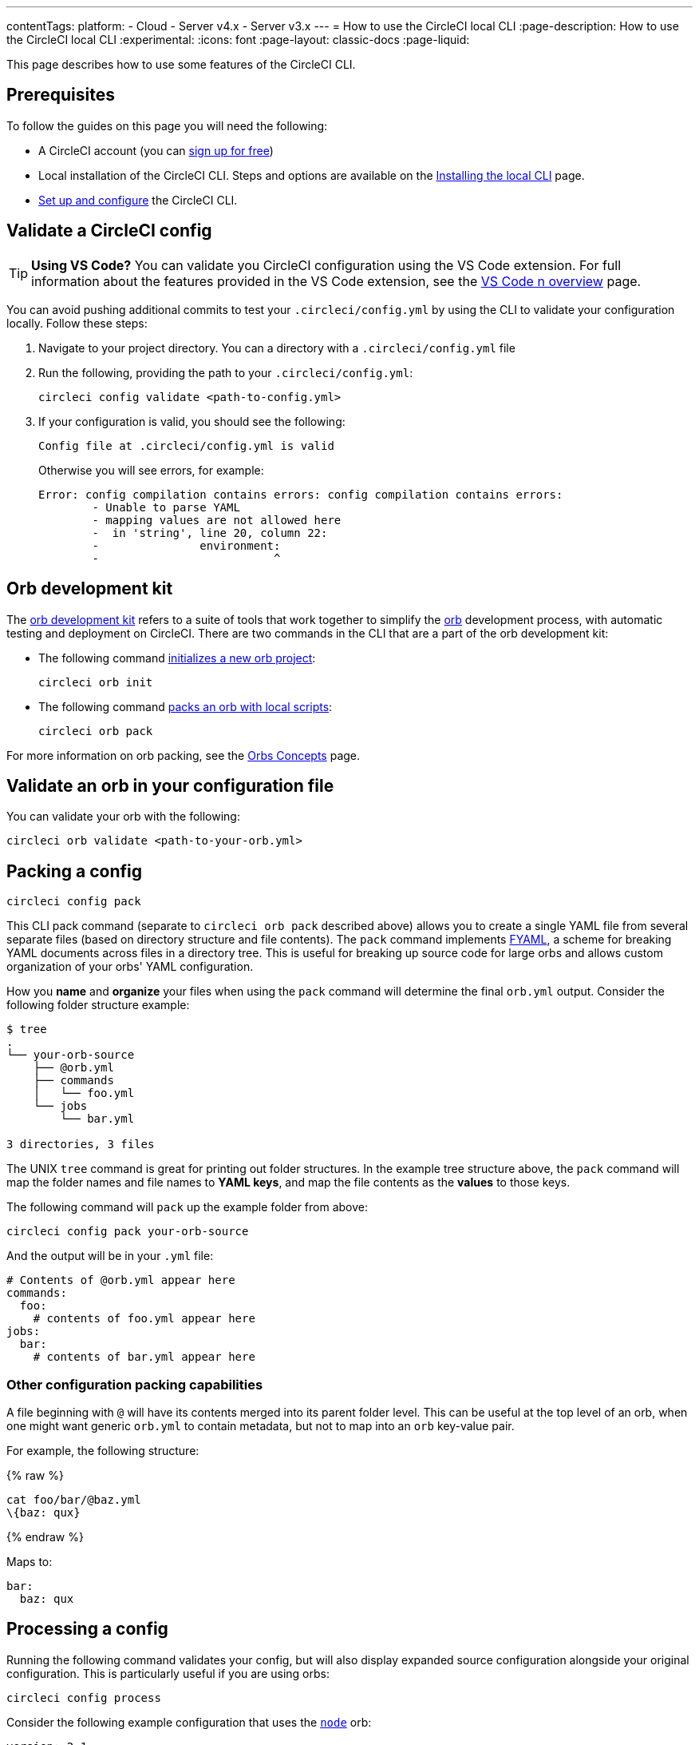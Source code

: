 ---
contentTags:
  platform:
  - Cloud
  - Server v4.x
  - Server v3.x
---
= How to use the CircleCI local CLI
:page-description: How to use the CircleCI local CLI
:experimental:
:icons: font
:page-layout: classic-docs
:page-liquid:

This page describes how to use some features of the CircleCI CLI.

[#prerequisites]
== Prerequisites

To follow the guides on this page you will need the following:

* A CircleCI account (you can link:https://circleci.com/signup/[sign up for free])
* Local installation of the CircleCI CLI. Steps and options are available on the xref:local-cli#[Installing the local CLI] page.
* xref:local-cli#configure-the-cli[Set up and configure] the CircleCI CLI.

[#validate-a-circleci-config]
== Validate a CircleCI config

TIP: *Using VS Code?* You can validate you CircleCI configuration using the VS Code extension. For full information about the features provided in the VS Code extension, see the xref:vs-code-extension-overview#[VS Code n overview] page.

You can avoid pushing additional commits to test your `.circleci/config.yml` by using the CLI to validate your configuration locally. Follow these steps:

. Navigate to your project directory. You can  a directory with a `.circleci/config.yml` file
. Run the following, providing the path to your `.circleci/config.yml`:
+
[,shell]
----
circleci config validate <path-to-config.yml>
----

. If your configuration is valid, you should see the following:
+
[,shell]
----
Config file at .circleci/config.yml is valid
----
+
Otherwise you will see errors, for example:
+
[,shell]
----
Error: config compilation contains errors: config compilation contains errors:
	- Unable to parse YAML
	- mapping values are not allowed here
	-  in 'string', line 20, column 22:
	-               environment:
	-                          ^
----

[#orb-development-kit]
== Orb development kit

The <<orb-author#create-test-and-publish-an-orb,orb development kit>> refers to a suite of tools that work together to simplify the <<orb-intro#,orb>> development process, with automatic testing and deployment on CircleCI. There are two commands in the CLI that are a part of the orb development kit:

* The following command link:https://circleci-public.github.io/circleci-cli/circleci_orb_init.html[initializes a new orb project]:
+
[,shell]
----
circleci orb init
----

* The following command link:https://circleci-public.github.io/circleci-cli/circleci_orb_pack.html[packs an orb with local scripts]:
+
[,shell]
----
circleci orb pack
----

For more information on orb packing, see the xref:orb-concepts#orb-packing[Orbs Concepts] page.

[#validate-an-orb-in-your-configuration-file]
== Validate an orb in your configuration file

You can validate your orb with the following:

[,shell]
----
circleci orb validate <path-to-your-orb.yml>
----

[#packing-a-config]
== Packing a config

[,shell]
----
circleci config pack
----

This CLI pack command (separate to `circleci orb pack` described above) allows you to create a single YAML file from several separate files (based on directory structure and file contents). The `pack` command implements link:https://github.com/CircleCI-Public/fyaml[FYAML], a scheme for breaking YAML documents across files in a directory tree. This is useful for breaking up source code for large orbs and allows custom organization of your orbs' YAML configuration.

How you **name** and **organize** your files when using the `pack` command will determine the final `orb.yml` output. Consider the following folder structure example:

[,shell]
----
$ tree
.
└── your-orb-source
    ├── @orb.yml
    ├── commands
    │   └── foo.yml
    └── jobs
        └── bar.yml

3 directories, 3 files
----

The UNIX `tree` command is great for printing out folder structures. In the example tree structure above, the `pack` command will map the folder names and file names to **YAML keys**, and map the file contents as the **values** to those keys.

The following command will `pack` up the example folder from above:

[,shell]
----
circleci config pack your-orb-source
----

And the output will be in your `.yml` file:

[,yaml]
----
# Contents of @orb.yml appear here
commands:
  foo:
    # contents of foo.yml appear here
jobs:
  bar:
    # contents of bar.yml appear here
----

[#other-configuration-packing-capabilities]
=== Other configuration packing capabilities

A file beginning with `@` will have its contents merged into its parent folder level. This can be useful at the top level of an orb, when one might want generic `orb.yml` to contain metadata, but not to map into an `orb` key-value pair.

For example, the following structure:

{% raw %}

[,shell]
----
cat foo/bar/@baz.yml
\{baz: qux}
----

{% endraw %}

Maps to:

[,yaml]
----
bar:
  baz: qux
----

[#processing-a-config]
== Processing a config

Running the following command validates your config, but will also display expanded source configuration alongside your original configuration. This is particularly useful if you are using orbs:

[,shell]
----
circleci config process
----

Consider the following example configuration that uses the link:https://circleci.com/developer/orbs/orb/circleci/node[`node`] orb:

[,yml]
----
version: 2.1

orbs:
  node: circleci/node@4.7.0

workflows:
  example-workflow:
      jobs:
        - node/test
----

Running the following command will output a YAML file like the example below. This is the expanded source configuration using `version: 2` syntax. All `version: 2.1` elements are processed:

[,shell]
----
circleci config process .circleci/config.yml
----

{% raw %}

[,yml]
----
# Orb 'circleci/node@4.7.0' resolved to 'circleci/node@4.7.0'
version: 2
jobs:
  node/test:
    docker:
    - image: cimg/node:13.11.0
    steps:
    - checkout
    - run:
        command: |
          if [ ! -f "package.json" ]; then
            echo
            echo "---"
            echo "Unable to find your package.json file. Did you forget to set the app-dir parameter?"
            echo "---"
            echo
            echo "Current directory: $(pwd)"
            echo
            echo
            echo "List directory: "
            echo
            ls
            exit 1
          fi
        name: Checking for package.json
        working_directory: ~/project
    - run:
        command: |
          if [ -f "package-lock.json" ]; then
            echo "Found package-lock.json file, assuming lockfile"
            ln package-lock.json /tmp/node-project-lockfile
          elif [ -f "npm-shrinkwrap.json" ]; then
            echo "Found npm-shrinkwrap.json file, assuming lockfile"
            ln npm-shrinkwrap.json /tmp/node-project-lockfile
          elif [ -f "yarn.lock" ]; then
            echo "Found yarn.lock file, assuming lockfile"
            ln yarn.lock /tmp/node-project-lockfile
          fi
          ln package.json /tmp/node-project-package.json
        name: Determine lockfile
        working_directory: ~/project
    - restore_cache:
        keys:
        - node-deps-{{ arch }}-v1-{{ .Branch }}-{{ checksum "/tmp/node-project-package.json" }}-{{ checksum "/tmp/node-project-lockfile" }}
        - node-deps-{{ arch }}-v1-{{ .Branch }}-{{ checksum "/tmp/node-project-package.json" }}-
        - node-deps-{{ arch }}-v1-{{ .Branch }}-
    - run:
        command: "if [[ ! -z \"\" ]]; then\n  echo \"Running override package installation command:\"\n  \nelse\n  npm ci\nfi\n"
        name: Installing NPM packages
        working_directory: ~/project
    - save_cache:
        key: node-deps-{{ arch }}-v1-{{ .Branch }}-{{ checksum "/tmp/node-project-package.json" }}-{{ checksum "/tmp/node-project-lockfile" }}
        paths:
        - ~/.npm
    - run:
        command: npm run test
        name: Run NPM Tests
        working_directory: ~/project
workflows:
  version: 2
  example-workflow:
    jobs:
    - node/test
----

{% endraw %}

[#run-a-job-in-a-container-on-your-machine]
== Run a job in a container on your machine

The CircleCI CLI enables you to run a job from your configuration locally with Docker. This can be useful to run tests before pushing configuration changes, or debugging your build process without impacting your build queue. Only single jobs can be run locally, not workflows.

[#run-job-prerequisites]
=== Prerequisites

You will need to have link:https://www.docker.com/products/docker-desktop[Docker] installed on your system, as well as the most recent version of the CLI. You will also need to have a project with a valid `.circleci/config.yml` file in it.

[#running-a-job]
=== Run a job

. Navigate to the root of your project containing the `.circleci/config.yml` file.

. Run the following command, specifying the job you would like to run:

[,shell]
----
circleci local execute <job-name>
----

If your CircleCI configuration is set to version 2.1, you must first export your configuration to `process.yml`, and specify it when executing with the following commands:

[,shell]
----
circleci config process .circleci/config.yml > process.yml
circleci local execute -c process.yml <job-name>
----

The commands above will run the job you specify by name. The CLI uses Docker to pull down the requirements for the build and then execute your CI steps locally.

[#limitations-of-running-jobs-locally]
=== Limitations of running jobs locally

Although running jobs locally with `circleci` is very helpful, there are some limitations.

[#executors]
==== Executors

The CLI does not support running jobs that use a xref:executor-intro#linux-vm[machine] (`machine`) or xref:executor-intro#macos[macOS] (`macos`) executor locally. This is because these executors require running an additional virtual machine. Only jobs that use a xref:executor-intro#docker[Docker] (`docker`) executor can be run locally.

[#add-ssh-keys]
==== Add SSH keys

It is currently not possible to add SSH keys using the `add_ssh_keys` CLI command.

[#workflows]
==== Workflows

The CLI tool does not provide support for running workflows. By nature, workflows leverage running jobs concurrently on multiple machines allowing you to achieve faster, more complex builds. Because the CLI is only running on your machine, it can only run single jobs (which make up parts of a workflow).

[#caching-and-online-only-commands]
==== Caching and online-only commands

Caching is not currently supported in local jobs. When you have either a <<configuration-reference#savecache,`save_cache`>> or <</configuration-reference#restorecache,`restore_cache`>> step in your config, `circleci` will skip them and display a warning.

Further, not all commands may work on your local machine as they do online. For example, the Golang build reference above runs a <<configuration-reference#storeartifacts,`store_artifacts`>> step, however, local builds will not upload artifacts. If a step is not available on a local build you will see an error in the console.

[#environment-variables]
==== Environment variables

For security reasons, encrypted environment variables configured in the link:https://app.circleci.com/[web application] will not be imported into local builds. As an alternative, you can specify environment variables to the CLI with the `-e` flag. See the output of the following command for more information.

[,shell]
----
circleci help build
----

If you have multiple environment variables, you must use the flag for each variable, for example:

[,shell]
----
circleci build -e VAR1=FOO -e VAR2=BAR
----

[#test-splitting]
== Test splitting

The CircleCI CLI is also used for some advanced features during job runs, for example xref:parallelism-faster-jobs#using-the-circleci-cli-to-split-tests[test splitting] for build time optimization.

[#context-management]
== Context management

xref:contexts#[Contexts] provide a mechanism for securing and sharing environment variables across projects. While contexts have been traditionally managed on the CircleCI web application, the CircleCI CLI provides an alternative method for managing the usage of contexts in your projects. With the CLI, you can execute several context-oriented commands:

- `create` - Create a new context
- `delete` - Delete the named context
- `list` - List all contexts
- `remove-secret` - Remove an environment variable from the named context
- `show` - Show a context
- `store-secret` - Store a new environment variable in the named context

The above list are "sub-commands" in the CLI, which would be executed like so:

[,shell]
----
circleci context create --org-id <org-id> <context-name> [flags]
----

Refer to the link:https://circleci-public.github.io/circleci-cli/circleci_context.html[CLI docs] for full details for each command. Many commands require that you include additional information as indicated by parameters delimited by `< >`. For example, when running `circleci context create`, you will need to provide a name for the context and your org ID.

{% include snippets/find-organization-id.adoc %}

[#next-steps]
== Next steps
- xref:executor-intro#[Introduction to Execution Environments]

